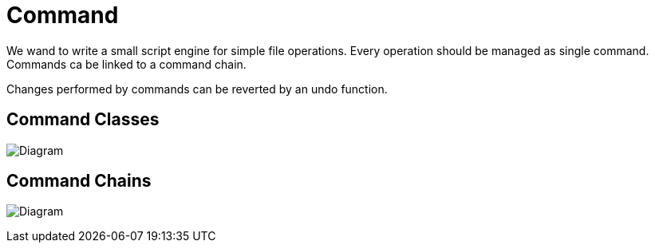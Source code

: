 = Command

We wand to write a small script engine for simple file operations.
Every operation should be managed as single command. Commands ca be
linked to a command chain.

Changes performed by commands can be reverted by an undo function.

== Command Classes

image:diagram-command-classes.png[Diagram]

== Command Chains

image:diagram-command-classes-aggregation.png[Diagram]

